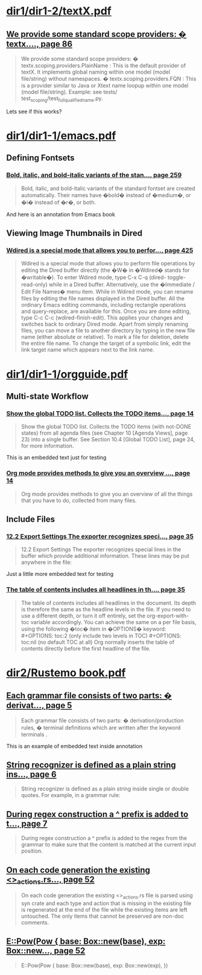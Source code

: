* [[pdf:dir1/dir1-2/textX.pdf][dir1/dir1-2/textX.pdf]]
** [[pdf:dir1/dir1-2/textX.pdf::86][We provide some standard scope providers: � textx...., page 86]]
:PROPERTIES:
:DATETIME: 2024-04-20 12:38:28.898 UTC
:END:
#+begin_quote
We provide some standard scope providers: � textx.scoping.providers.PlainName : This is the
default provider of textX. It implements global naming within one model (model file/string) without
namespaces. � textx.scoping.providers.FQN : This is a provider similar to Java or Xtext name loopup
within one model (model file/string). Example: see tests/ test_scoping/test_full_qualified_name.py.
#+end_quote

Lets see if this works?

* [[pdf:dir1/dir1-1/emacs.pdf][dir1/dir1-1/emacs.pdf]]
** Defining Fontsets
*** [[pdf:dir1/dir1-1/emacs.pdf::259][Bold, italic, and bold-italic variants of the stan..., page 259]]
:PROPERTIES:
:DATETIME: 2024-04-20 12:37:32.453 UTC
:END:
#+begin_quote
Bold, italic, and bold-italic variants of the standard fontset are created automatically. Their
names have �bold� instead of �medium�, or �i� instead of �r�, or both.
#+end_quote

And here is an annotation from Emacs book

** Viewing Image Thumbnails in Dired
*** [[pdf:dir1/dir1-1/emacs.pdf::425][Wdired is a special mode that allows you to perfor..., page 425]]
:PROPERTIES:
:DATETIME: 2024-04-20 12:38:06.488 UTC
:END:
#+begin_quote
Wdired is a special mode that allows you to perform file operations by editing the Dired buffer
directly (the �W� in �Wdired� stands for �writable�). To enter Wdired mode, type C-x C-q (dired-
toggle-read-only) while in a Dired buffer. Alternatively, use the �Immediate / Edit File Names� menu
item. While in Wdired mode, you can rename files by editing the file names displayed in the Dired
buffer. All the ordinary Emacs editing commands, including rectangle operations and query-replace,
are available for this. Once you are done editing, type C-c C-c (wdired-finish-edit). This applies
your changes and switches back to ordinary Dired mode. Apart from simply renaming files, you can
move a file to another directory by typing in the new file name (either absolute or relative). To
mark a file for deletion, delete the entire file name. To change the target of a symbolic link, edit
the link target name which appears next to the link name.
#+end_quote

* [[pdf:dir1/dir1-1/orgguide.pdf][dir1/dir1-1/orgguide.pdf]]
** Multi-state Workflow
*** [[pdf:dir1/dir1-1/orgguide.pdf::14][Show the global TODO list. Collects the TODO items..., page 14]]
:PROPERTIES:
:DATETIME: 2024-04-20 12:35:42.094 UTC
:END:
#+begin_quote
Show the global TODO list. Collects the TODO items (with not-DONE states) from all agenda files (see
Chapter 10 [Agenda Views], page 23) into a single buffer. See Section 10.4 [Global TODO List], page
24, for more information.
#+end_quote

This is an embedded text just for testing

*** [[pdf:dir1/dir1-1/orgguide.pdf::14][Org mode provides methods to give you an overview ..., page 14]]
:PROPERTIES:
:DATETIME: 2024-04-20 12:36:13.100 UTC
:END:
#+begin_quote
Org mode provides methods to give you an overview of all the things that you have to do, collected
from many files.
#+end_quote

** Include Files
*** [[pdf:dir1/dir1-1/orgguide.pdf::35][12.2 Export Settings The exporter recognizes speci..., page 35]]
:PROPERTIES:
:DATETIME: 2024-04-20 12:36:32.783 UTC
:END:
#+begin_quote
12.2 Export Settings The exporter recognizes special lines in the buffer which provide additional
information. These lines may be put anywhere in the file:
#+end_quote

Just a little more embedded text for testing

*** [[pdf:dir1/dir1-1/orgguide.pdf::35][The table of contents includes all headlines in th..., page 35]]
:PROPERTIES:
:DATETIME: 2024-04-20 12:37:16.627 UTC
:END:
#+begin_quote
The table of contents includes all headlines in the document. Its depth is therefore the same as
the headline levels in the file. If you need to use a different depth, or turn it off entirely,
set the org-export-with-toc variable accordingly. You can achieve the same on a per file basis,
using the following �toc� item in �OPTIONS� keyword: #+OPTIONS: toc:2 (only include two levels in
TOC) #+OPTIONS: toc:nil (no default TOC at all) Org normally inserts the table of contents directly
before the first headline of the file.
#+end_quote

* [[pdf:dir2/Rustemo book.pdf][dir2/Rustemo book.pdf]]
** [[pdf:dir2/Rustemo book.pdf::5][Each grammar file consists of two parts: � derivat..., page 5]]
:PROPERTIES:
:DATETIME: 2024-04-20 09:45:38.664 UTC
:END:
#+begin_quote
Each grammar file consists of two parts: � derivation/production rules, � terminal definitions which
are written after the keyword terminals .
#+end_quote

This is an example of embedded text inside annotation

** [[pdf:dir2/Rustemo book.pdf::6][String recognizer is defined as a plain string ins..., page 6]]
:PROPERTIES:
:DATETIME: 2024-04-19 18:35:12.589 UTC
:END:
#+begin_quote
String recognizer is defined as a plain string inside single or double quotes. For example, in a
grammar rule:
#+end_quote

** [[pdf:dir2/Rustemo book.pdf::7][During regex construction a ^ prefix is added to t..., page 7]]
:PROPERTIES:
:DATETIME: 2024-04-19 18:35:22.019 UTC
:END:
#+begin_quote
During regex construction a ^ prefix is added to the regex from the grammar to make sure that the
content is matched at the current input position.
#+end_quote

** [[pdf:dir2/Rustemo book.pdf::52][On each code generation the existing <>_actions.rs..., page 52]]
:PROPERTIES:
:DATETIME: 2024-04-19 18:35:43.116 UTC
:END:
#+begin_quote
On each code generation the existing <>_actions.rs file is parsed using syn crate and each type and
action that is missing in the existing file is regenerated at the end of the file while the existing
items are left untouched. The only items that cannot be preserved are non-doc comments.
#+end_quote

** [[pdf:dir2/Rustemo book.pdf::52][E::Pow(Pow {  base: Box::new(base),  exp: Box::new..., page 52]]
:PROPERTIES:
:DATETIME: 2024-04-19 18:35:48.596 UTC
:END:
#+begin_quote
E::Pow(Pow {  base: Box::new(base),  exp: Box::new(exp),  })
#+end_quote

